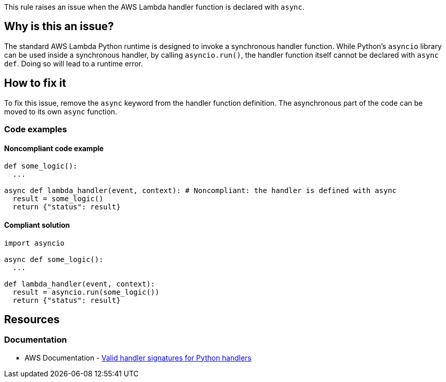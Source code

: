 This rule raises an issue when the AWS Lambda handler function is declared with `async`.

== Why is this an issue?

The standard AWS Lambda Python runtime is designed to invoke a synchronous handler function. 
While Python's `asyncio` library can be used inside a synchronous handler, by calling `asyncio.run()`, 
the handler function itself cannot be declared with `async def`. Doing so will lead to a runtime error.


== How to fix it

To fix this issue, remove the `async` keyword from the handler function definition.
The asynchronous part of the code can be moved to its own `async` function.

=== Code examples

==== Noncompliant code example

[source,python,diff-id=1,diff-type=noncompliant]
----
def some_logic():
  ...

async def lambda_handler(event, context): # Noncompliant: the handler is defined with async
  result = some_logic()
  return {"status": result}
----

==== Compliant solution

[source,python,diff-id=1,diff-type=compliant]
----
import asyncio

async def some_logic():
  ...

def lambda_handler(event, context):
  result = asyncio.run(some_logic())
  return {"status": result}
----

== Resources
=== Documentation

* AWS Documentation - https://docs.aws.amazon.com/lambda/latest/dg/python-handler.html#python-handler-signature[Valid handler signatures for Python handlers]


ifdef::env-github,rspecator-view[]
== Implementation Specification
visible only on this page



=== Message

Remove the `async` keyword from this AWS Lambda handler definition.

=== Highlighting

The `async` keyword

endif::env-github,rspecator-view[]
